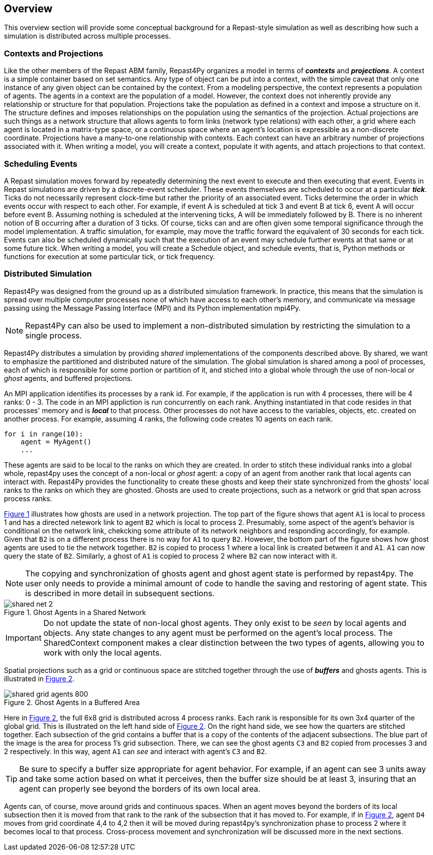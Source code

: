 == Overview
This overview section will provide some conceptual background for a Repast-style simulation
as well as describing how such a simulation is distributed across multiple processes.

=== Contexts and Projections
Like the other members of the Repast ABM family, Repast4Py organizes a model in terms of *_contexts_* and *_projections_*. 
A context is a simple container based on set semantics. Any type of object can be put into a context, with the simple caveat that only one instance of any given object
can be contained by the context. From a modeling perspective, the context represents a population of agents. The agents in a context are the population of a model. 
However, the context does not inherently provide any relationship or structure for that population. Projections take the population as defined in a context 
and impose a structure on it. The structure defines and imposes relationships on the population using the semantics of the projection. Actual projections are 
such things as a network structure that allows agents to form links (network type relations) with each other, a grid where each agent is located in a 
matrix-type space, or a continuous space where an agent's location is expressible as a non-discrete coordinate. Projections have a many-to-one relationship with 
contexts. Each context can have an arbitrary number of projections associated with it. When writing a model, you will create a context, populate it with agents,
and attach projections to that context.

=== Scheduling Events
A Repast simulation moves forward by repeatedly determining the next event to execute and then executing that event.
Events in Repast simulations are driven by a discrete-event scheduler. These events themselves are scheduled to occur at a 
particular *_tick_*. Ticks do not necessarily represent clock-time but rather the priority of an associated event. 
Ticks determine the order in which events occur with respect to each other. For example, if event A is scheduled at tick 3 and 
event B at tick 6, event A will occur before event B.  Assuming nothing is scheduled at the intervening ticks, A will be 
immediately followed by B. There is no inherent notion of B occurring after a duration of 3 ticks.  Of course, ticks can and 
are often given some temporal significance through the model implementation. A traffic simulation, for example, may move the 
traffic forward the equivalent of 30 seconds for each tick. Events can also be scheduled dynamically 
such that the execution of an event may schedule further events at that same or at some future tick. When writing a model, you will
create a Schedule object, and schedule events, that is, Python methods or functions for execution at some particular tick, or tick frequency.

=== Distributed Simulation
Repast4Py was designed from the ground up as a distributed simulation framework. In practice, this means
that the simulation is spread over multiple computer processes none of which have access to each other's memory, and
communicate via message passing using the Message Passing Interface (MPI) and its Python implementation mpi4Py.

NOTE: Repast4Py can also be used to implement a non-distributed simulation by restricting the simulation
to a single process.

Repast4Py distributes a simulation by providing _shared_ implementations of the components described above.
By shared, we want to emphasize the partitioned and distributed nature of the simulation. The global simulation 
is shared among a pool of processes, each of which is responsible for some portion or partition of it, and stiched into a global whole through the use of non-local or _ghost_ agents, and buffered projections. 

An MPI application identifies its processes by a rank id. For example, if the application is run with 4 processes, there
will be 4 ranks: 0 - 3. The code in an MPI appliction is run concurrently on each rank. Anything
instantiated in that code resides in that processes' memory and is *_local_* to that process. Other processes do not
have access to the variables, objects, etc. created on another process. For example, assuming 4 ranks, the following code
creates 10 agents on each rank. 

[source,python,numbered]
----
for i in range(10):
    agent = MyAgent()
    ...
----

These agents are said to be local to the ranks on which they are created. In order to stitch these individual ranks
into a global whole, repast4py uses the concept of a non-local or _ghost_ agent: a copy of an agent from another rank
that local agents can interact with. Repast4Py provides the functionality to create these ghosts and keep their
state synchronized from the ghosts' local ranks to the ranks on which they are ghosted. Ghosts are used to create
projections, such as a network or grid that span across process ranks.

<<img-network-ghost>> illustrates how ghosts are used in a network projection. The top part of the figure shows that agent `A1` is local to process 1 and has
a directed netework link to agent `B2` which is local to process 2. Presumably, some aspect of the agent's behavior is conditional
on the network link, chekcking some attribute of its network neighbors and responding
accordingly, for example. Given that `B2` is on a different process there is no way for `A1` to
query `B2`. However, the bottom part of the figure shows how ghost agents are used to tie the network together. `B2` is
copied to process 1 where a local link is created between it and `A1`. `A1` can now query the state of `B2`.
Similarly, a ghost of `A1` is copied to process 2 where `B2` can now interact with it.

NOTE: The copying and synchronization of ghosts agent and ghost agent state is performed by repast4py. The
user only needs to provide a minimal amount of code to handle the saving and restoring of agent state. This
is described in more detail in subsequent sections. 

[#img-network-ghost,reftext='{figure-caption} {counter:refnum}']
.Ghost Agents in a Shared Network
image::shared_net_2.png[]

IMPORTANT: Do not update the state of non-local ghost agents. They only exist to be _seen_ by
local agents and objects. Any state changes to any agent must be performed on the agent's
local process. The SharedContext component makes a clear distinction between the two types
of agents, allowing you to work with only the local agents.

Spatial projections such as a grid or continuous space are stitched together through the use of 
*_buffers_* and ghosts agents. This is illustrated in <<img-grid-buffer>>.

[#img-grid-buffer,reftext='{figure-caption} {counter:refnum}']
.Ghost Agents in a Buffered Area
image::shared_grid_agents_800.png[]

Here in <<img-grid-buffer>>, the full 6x8 grid is distributed across 4 process ranks. Each rank is responsible for
its own 3x4 quarter of the global grid. This is illustrated on the left hand side of <<img-grid-buffer>>. 
On the right hand side, we see how the quarters are stitched together. Each subsection
of the grid contains a buffer that is a copy of the contents of the adjacent subsections. 
The blue part of the image is the area for process 1's grid subsection. There, we can
see the ghost agents `C3` and `B2` copied from processes 3 and 2 respectively. In this way,
agent `A1` can _see_ and interact with agent's `C3` and `B2`. 

TIP: Be sure to specify a buffer size appropriate for agent behavior. For example, if an agent can see 3 units away and take some action based on what it perceives, then the buffer size should be at least 3, insuring that an agent can properly see beyond the borders of its own local area.

Agents can, of course, move around grids and continuous spaces. When an agent moves beyond the borders of its local subsection then it is moved from that rank to the rank of the subsection that it has moved to. For example, if in <<img-grid-buffer>>, agent `D4` moves from grid coordinate 4,4 to 4,2 then it will be moved during repast4py's synchronization phase to process 2 where it becomes local
to that process. Cross-process movement and synchronization will be discussed more in the next sections.












